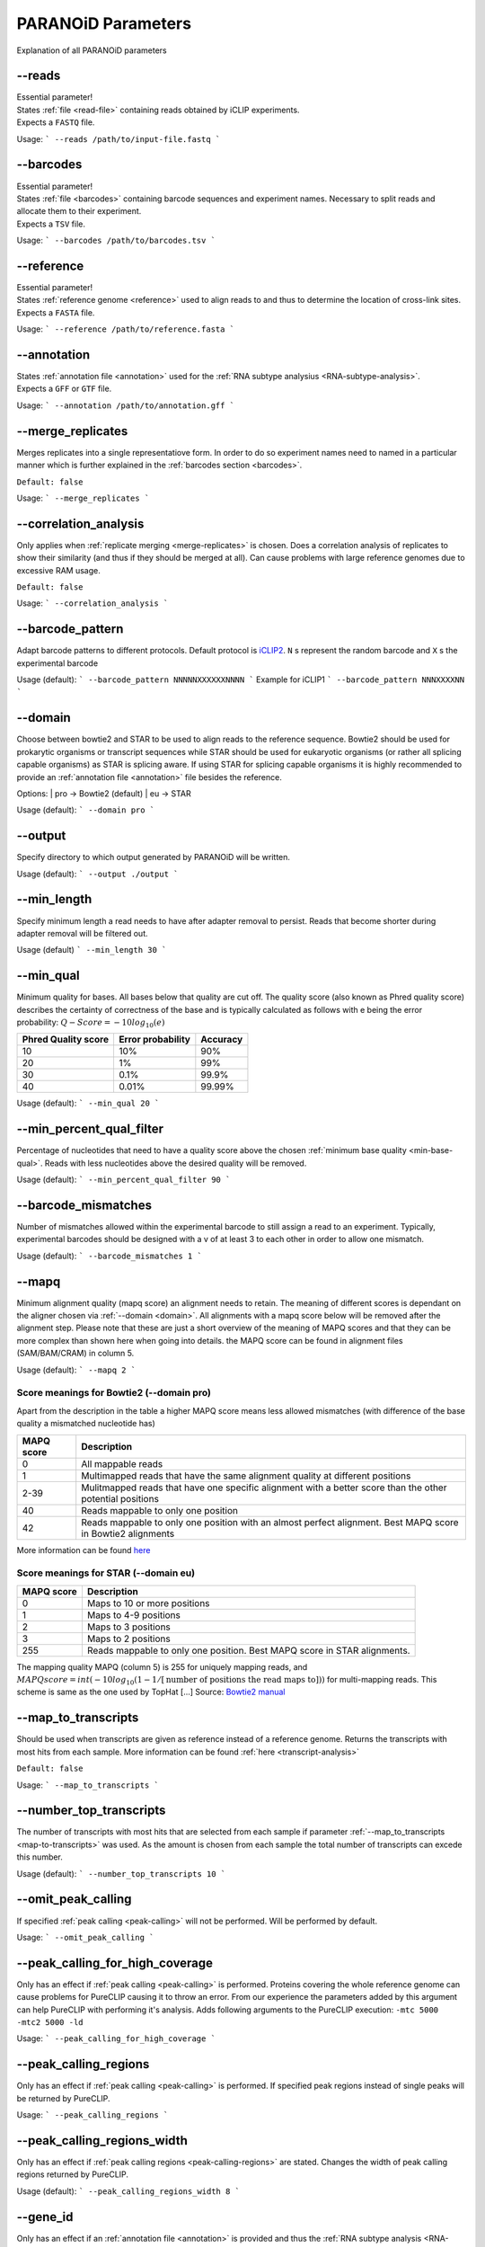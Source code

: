 PARANOiD Parameters
===================

Explanation of all PARANOiD parameters

.. _parameters-read-file:

-\-reads
--------

| Essential parameter!
| States :ref:`file <read-file>` containing reads obtained by iCLIP experiments.
| Expects a ``FASTQ`` file.

Usage:
```
--reads /path/to/input-file.fastq
```

.. _parameters-barcodes:

-\-barcodes
-----------

| Essential parameter!
| States :ref:`file <barcodes>` containing barcode sequences and experiment names. Necessary to split reads and allocate them to their experiment.
| Expects a ``TSV`` file.

Usage:
```
--barcodes /path/to/barcodes.tsv
```

.. _parameters-reference:

-\-reference
------------

| Essential parameter!
| States :ref:`reference genome <reference>` used to align reads to and thus to determine the location of cross-link sites.
| Expects a ``FASTA`` file.

Usage:
```
--reference /path/to/reference.fasta
```

.. _parameters-annotation:

-\-annotation
-------------

| States :ref:`annotation file <annotation>` used for the :ref:`RNA subtype analysius <RNA-subtype-analysis>`.
| Expects a ``GFF`` or ``GTF`` file.

Usage:
```
--annotation /path/to/annotation.gff
```

.. _merge-replicates:

-\-merge_replicates
-------------------

Merges replicates into a single representatiove form. In order to do so experiment names need to named in a particular manner which is further explained in the  :ref:`barcodes section <barcodes>`.


``Default: false``

Usage:
```
--merge_replicates
```

.. _correlation-analysis:

-\-correlation_analysis
-----------------------

Only applies when :ref:`replicate merging <merge-replicates>` is chosen.
Does a correlation analysis of replicates to show their similarity (and thus if they should be merged at all).
Can cause problems with large reference genomes due to excessive RAM usage.

``Default: false``

Usage:  
```
--correlation_analysis
```

.. _barcode-pattern:

-\-barcode_pattern
------------------

Adapt barcode patterns to different protocols. Default protocol is `iCLIP2 <https://doi.org/10.1016/j.ymeth.2019.10.003>`_.
``N`` s represent the random barcode and ``X`` s the experimental barcode

Usage (default):
```
--barcode_pattern NNNNNXXXXXXNNNN
```
Example for iCLIP1
```
--barcode_pattern NNNXXXXNN
```

.. _domain:

-\-domain
---------

Choose between bowtie2 and STAR to be used to align reads to the reference sequence. Bowtie2 should be used for prokarytic organisms or transcript sequences while STAR should be used for eukaryotic organisms (or rather all splicing capable organisms) as STAR is splicing aware. If using STAR for splicing capable organisms it is highly recommended to provide an :ref:`annotation file <annotation>` file besides the reference.

Options:
| pro -> Bowtie2 (default)
| eu  -> STAR

Usage (default):
```
--domain pro 
```

.. _output-dir:

-\-output
---------

Specify directory to which output generated by PARANOiD will be written.

Usage (default):
```
--output ./output
```

.. _min-read-length:

-\-min_length
-------------

Specify minimum length a read needs to have after adapter removal to persist. Reads that become shorter during adapter removal will be filtered out.

Usage (default)
```
--min_length 30
```

.. _min-base-qual:

-\-min_qual
-----------

Minimum quality for bases. All bases below that quality are cut off. 
The quality score (also known as Phred quality score) describes the certainty of correctness of the base and is typically calculated as follows with e being the error probability: :math:`Q-Score = -10log_\text{10}(e)`

+---------------------+-------------------+-----------------+
| Phred Quality score | Error probability | Accuracy        |
+=====================+===================+=================+
| 10                  | 10%               | 90%             |
+---------------------+-------------------+-----------------+
| 20                  | 1%                | 99%             |
+---------------------+-------------------+-----------------+
| 30                  | 0.1%              | 99.9%           |
+---------------------+-------------------+-----------------+
| 40                  | 0.01%             | 99.99%          |
+---------------------+-------------------+-----------------+


Usage (default):
```
--min_qual 20
```

.. _percent-qual-filter:

-\-min_percent_qual_filter
--------------------------

Percentage of nucleotides that need to have a quality score above the chosen :ref:`minimum base quality <min-base-qual>`.
Reads with less nucleotides above the desired quality will be removed.

Usage (default):
```
--min_percent_qual_filter 90
```

.. _barcode-mismatches:

-\-barcode_mismatches
---------------------

Number of mismatches allowed within the experimental barcode to still assign a read to an experiment.
Typically, experimental barcodes should be designed with a v of at least 3 to each other in order to allow one mismatch. 

Usage (default):
```
--barcode_mismatches 1
```

.. _mapq:

-\-mapq
-------

Minimum alignment quality (mapq score) an alignment needs to retain. The meaning of different scores is dependant on the aligner chosen via :ref:`--domain <domain>`.
All alignments with a mapq score below will be removed after the alignment step. 
Please note that these are just a short overview of the meaning of MAPQ scores and that they can be more complex than shown here when going into details.
the MAPQ score can be found in alignment files (SAM/BAM/CRAM) in column 5.

Usage (default):
```
--mapq 2
```

Score meanings for Bowtie2 (--domain pro)
^^^^^^^^^^^^^^^^^^^^^^^^^^^^^^^^^^^^^^^^^

Apart from the description in the table a higher MAPQ score means less allowed mismatches (with difference of the base quality a mismatched nucleotide has)

+---------------------+--------------------------------------------------------------------------------------------------------------+
| MAPQ score          | Description                                                                                                  |
+=====================+==============================================================================================================+
| 0                   | All mappable reads                                                                                           |
+---------------------+--------------------------------------------------------------------------------------------------------------+
| 1                   | Multimapped reads that have the same alignment quality at different positions                                |
+---------------------+--------------------------------------------------------------------------------------------------------------+
| 2-39                | Mulitmapped reads that have one specific alignment with a better score than the other potential positions    |
+---------------------+--------------------------------------------------------------------------------------------------------------+
| 40                  | Reads mappable to only one position                                                                          |
+---------------------+--------------------------------------------------------------------------------------------------------------+
| 42                  | Reads mappable to only one position with an almost perfect alignment. Best MAPQ score in Bowtie2 alignments  |
+---------------------+--------------------------------------------------------------------------------------------------------------+

More information can be found `here <http://biofinysics.blogspot.com/2014/05/how-does-bowtie2-assign-mapq-scores.html>`_

Score meanings for STAR (--domain eu)
^^^^^^^^^^^^^^^^^^^^^^^^^^^^^^^^^^^^^^

+---------------------+--------------------------------------------------------------------------------------------------------------+
| MAPQ score          | Description                                                                                                  |
+=====================+==============================================================================================================+
| 0                   | Maps to 10 or more positions                                                                                 |
+---------------------+--------------------------------------------------------------------------------------------------------------+
| 1                   | Maps to 4-9 positions                                                                                        |
+---------------------+--------------------------------------------------------------------------------------------------------------+
| 2                   | Maps to 3 positions                                                                                          |
+---------------------+--------------------------------------------------------------------------------------------------------------+
| 3                   | Maps to 2 positions                                                                                          |
+---------------------+--------------------------------------------------------------------------------------------------------------+
| 255                 | Reads mappable to only one position. Best MAPQ score in STAR alignments.                                     |
+---------------------+--------------------------------------------------------------------------------------------------------------+

The mapping quality MAPQ (column 5) is 255 for uniquely mapping reads, and  :math:`MAPQ score = int(-10log_\text{10}(1-1/[\text{number of positions the read maps to}]))` for multi-mapping reads. This scheme is same as the one used by TopHat [...]
Source: `Bowtie2 manual <https://physiology.med.cornell.edu/faculty/skrabanek/lab/angsd/lecture_notes/STARmanual.pdf>`_

.. _map-to-transcripts:

-\-map_to_transcripts
---------------------

Should be used when transcripts are given as reference instead of a reference genome. Returns the transcripts with most hits from each sample. 
More information can be found :ref:`here <transcript-analysis>`

``Default: false``

Usage:
```
--map_to_transcripts
```

.. _number-top-transcripts:

-\-number_top_transcripts
-------------------------

The number of transcripts with most hits that are selected from each sample if parameter :ref:`--map_to_transcripts <map-to-transcripts>` was used.
As the amount is chosen from each sample the total number of transcripts can excede this number.

Usage (default):
```
--number_top_transcripts 10
```

.. _omit-peak-calling:

-\-omit_peak_calling
--------------------

If specified :ref:`peak calling <peak-calling>` will not be performed.
Will be performed by default.

Usage:
```
--omit_peak_calling
```

.. _peak-calling-for-high-coverage:

-\-peak_calling_for_high_coverage
---------------------------------

Only has an effect if :ref:`peak calling <peak-calling>` is performed. 
Proteins covering the whole reference genome can cause problems for PureCLIP causing it to throw an error. 
From our experience the parameters added by this argument can help PureCLIP with performing it's analysis.
Adds following arguments to the PureCLIP execution: ``-mtc 5000 -mtc2 5000 -ld``

Usage:
```
--peak_calling_for_high_coverage
```

.. _peak-calling-regions:

-\-peak_calling_regions
-----------------------

Only has an effect if :ref:`peak calling <peak-calling>` is performed.
If specified peak regions instead of single peaks will be returned by PureCLIP.

Usage:
```
--peak_calling_regions
```

.. _peak-calling-region-width:

-\-peak_calling_regions_width
-----------------------------

Only has an effect if :ref:`peak calling regions <peak-calling-regions>` are stated.
Changes the width of peak calling regions returned by PureCLIP.

Usage (default):
```
--peak_calling_regions_width 8
```

.. _gene-id:

-\-gene_id
----------

Only has an effect if an :ref:`annotation file <annotation>` is provided and thus the :ref:`RNA subtype analysis <RNA-subtype-analysis>` performed.
Wording of the tag that describes the gene ID. Is found in the last column of annotation files, typically as the first tag-value pair.
The column looks similar to this ``ID=gene-LOC101842720;Dbxref=GeneID:101842720;Name=LOC101842720;gbkey=Gene;gene=LOC101842720;gene_biotype=pseudogene;pseudo=true``. In this case the tag necessary is `ID`.

Usage (default):
```
--gene_id ID
```

.. _color-barplot:

-\-color_barplot
----------------

Color of barplots returned by PARANOiD.
Affects graphs generated by :ref:`peak height distribution <output-peak-height-distribution>`, :ref:`RNA subtype analysis <RNA-subtype-analysis>` and the :ref:`experimental barcode distribution <output-experimental-barcode-distribution>`.
Color is staded via a hexadecimal color code. If unsure which code translates to which color several websites can help to pick the correct one. `Example <https://www.color-hex.com/>`_

Usage (default):
```
--color_barplot #69b3a2
```

.. _rna-subtypes:

-\-rna_subtypes
---------------

Only has an effect if an :ref:`annotation file <annotation>` is provided and thus the :ref:`RNA subtype analysis <RNA-subtype-analysis>` performed.
RNA subtypes/regions that shall be included in the :ref:`RNA subtype analysis <RNA-subtype-analysis>`. RNA subtypes need to be separated by a `,` and should appear in the :ref:`annotation file <annotation>` within the **feature type** column (3rd column).
If both requirements are not met the analysis will either not be performed correctly or be aborted.
If not sure which RNA subtypes are included within your annotation file you can use the script :ref:`featuretypes-from-gtfgff.awk <determine-feature-types>`.
Additionally, users should beware not to choose subtypes/regions that are in a hierarchical relationship to each other as they can cover the same regions and thus make affected peaks appear as **ambiguous**.
Inormation about the hierarchical structure of RNA subtypes/regions can be obtained `here <https://github.com/The-Sequence-Ontology/SO-Ontologies/blob/master/Ontology_Files/subsets/SOFA.obo/>`_.

Usage (default):
```
--rna_subtypes 3_prime_UTR,transcript,5_prime_UTR
```

.. _omit-peak-distance:

-\-omit_peak_distance
---------------------

Omits the :ref:`peak distance analysis <peak-distance-analysis>`

Usage:
```
--omit_peak_distance
```

.. _max-peak-distance:

-\-distance
-----------------------------------

Max distance used for the :ref:`peak distance analysis <peak-distance-analysis>`. 

Usage (default):
```
--distance 30
```

.. _distance-percentile:

-\-percentile
-------------

Peak percentiles for :ref:`peak distance analysis <peak-distance-analysis>` and :ref:`sequence extraction/motif analysis <motif-detection>`.  
Only peaks with a value above this threshold are considered while all peaks below are omitted as background noise.  
A percentile of 90 means that only top 10% of peaks are used.

Usage (default):
```
--percentile 90
```

.. _omit-sequence-extraction:

-\-omit_sequence_extraction
---------------------------

Omits the :ref:`motif detection <motif-detection>`

Usage:
```
--omit_sequence_extraction
```

.. _sequence-extraction-length:

-\-seq_len
----------

Only applies when :ref:`motif detection <motif-detection>` is performed.
Length in nucleotides to each side of a peak that is extracted from the :ref:`reference <reference>`.  
A value of 20 will lead to sequences of 41 nucleotides being extracted. (20nt upstream;cross-link nt;20nt downstream)

Usage (default):
```
--seq_len 20
```

.. _omit-cl-nucleotide:

-\-omit_cl_nucleotide
---------------------

Only applies when :ref:`motif detection <motif-detection>` is performed.
The nucleotide directly at the cross-linking position will be substituted with an **N** when extracting sequences.  
Can improve the motif detection since iCLIP tends to have a bias towards **U** when cross-linking which can influence the motif search.

Usage (default):
```
--omit_cl_nucleotide
```

.. _max-number-of-motifs:

-\-max_motif_num
----------------

Only applies when :ref:`motif detection <motif-detection>` is performed.
Maximum number of motifs that is reported by streme.

Usage (default):
```
--max_motif_num 50
```

.. _min-motif-width:

-\-min_motif_width
------------------

Only applies when :ref:`motif detection <motif-detection>` is performed.
Minimum length of motifs reported by streme.
Cannot be lower than 3

Usage (default):
```
--min_motif_width 8
```

.. _max-motif-width:

-\-max_motif_width
------------------

Only applies when :ref:`motif detection <motif-detection>` is performed.
Maximum length of motifs reported by streme.
Cannot be higher than 30

Usage (default):
```
--max_motif_width 15
```